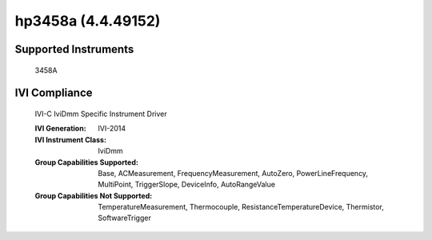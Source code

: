 hp3458a (4.4.49152)
+++++++++++++++++++


Supported Instruments
---------------------

    3458A

IVI Compliance
--------------

    IVI-C IviDmm Specific Instrument Driver

    :IVI Generation: IVI-2014
    :IVI Instrument Class: IviDmm
    :Group Capabilities Supported: Base, ACMeasurement, FrequencyMeasurement, AutoZero, PowerLineFrequency, MultiPoint,
                                   TriggerSlope, DeviceInfo, AutoRangeValue
    :Group Capabilities Not Supported: TemperatureMeasurement, Thermocouple, ResistanceTemperatureDevice, Thermistor,
                                       SoftwareTrigger
